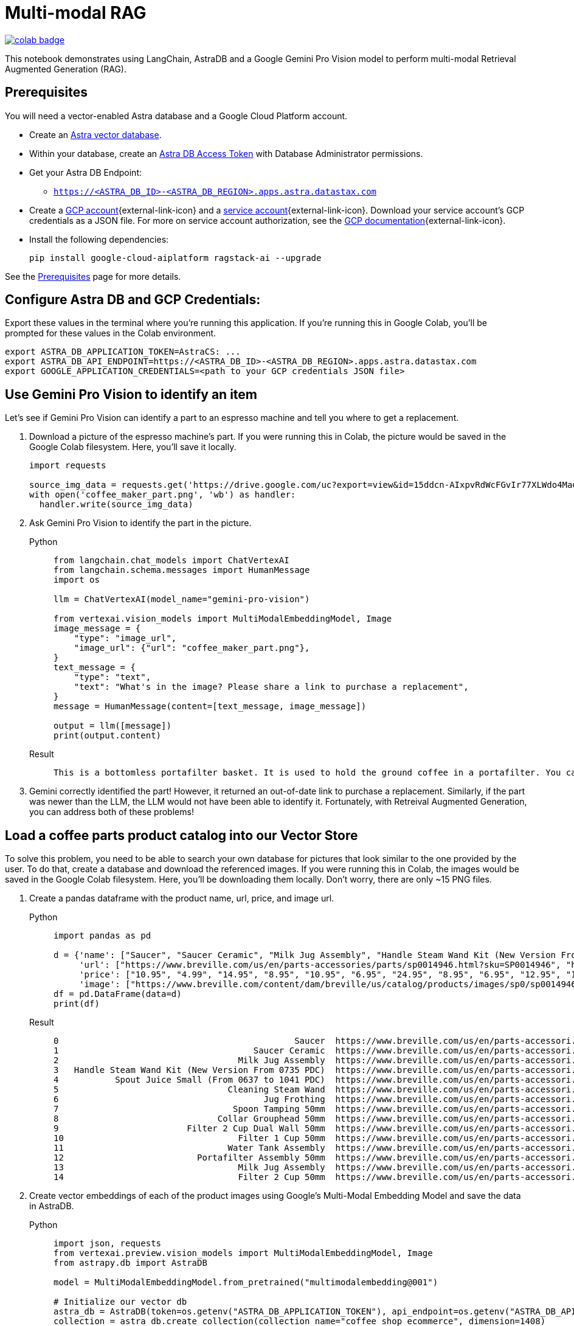 = Multi-modal RAG

image::https://colab.research.google.com/assets/colab-badge.svg[align="left",link="https://colab.research.google.com/github/datastax/ragstack-ai/blob/main/examples/notebooks/langchain_multimodal_gemini.ipynb"]

This notebook demonstrates using LangChain, AstraDB and a Google Gemini Pro Vision model to perform multi-modal Retrieval Augmented Generation (RAG).

== Prerequisites

You will need a vector-enabled Astra database and a Google Cloud Platform account.

* Create an https://docs.datastax.com/en/astra-serverless/docs/getting-started/create-db-choices.html[Astra
vector database].
* Within your database, create an https://docs.datastax.com/en/astra-serverless/docs/manage/org/manage-tokens.html[Astra
DB Access Token] with Database Administrator permissions.
* Get your Astra DB Endpoint:
** `https://<ASTRA_DB_ID>-<ASTRA_DB_REGION>.apps.astra.datastax.com`
* Create a https://cloud.google.com/[GCP account^]{external-link-icon} and a https://cloud.google.com/iam/docs/service-account-overview[service account^]{external-link-icon}. Download your service account's GCP credentials as a JSON file. For more on service account authorization, see the https://developers.google.com/workspace/guides/create-credentials#create_credentials_for_a_service_account[GCP documentation^]{external-link-icon}.
* Install the following dependencies:
+
[source,python]
----
pip install google-cloud-aiplatform ragstack-ai --upgrade
----

See the https://docs.datastax.com/en/ragstack/docs/prerequisites.html[Prerequisites] page for more details.

== Configure Astra DB and GCP Credentials:

Export these values in the terminal where you're running this application. If you're running this in Google Colab, you'll be prompted for these values in the Colab environment.
[source,bash]
----
export ASTRA_DB_APPLICATION_TOKEN=AstraCS: ...
export ASTRA_DB_API_ENDPOINT=https://<ASTRA_DB_ID>-<ASTRA_DB_REGION>.apps.astra.datastax.com
export GOOGLE_APPLICATION_CREDENTIALS=<path to your GCP credentials JSON file>
----

== Use Gemini Pro Vision to identify an item

Let's see if Gemini Pro Vision can identify a part to an espresso machine and tell you where to get a replacement.

. Download a picture of the espresso machine's part. If you were running this in Colab, the picture would be saved in the Google Colab filesystem. Here, you'll save it locally.
+
[source,python]
----
import requests

source_img_data = requests.get('https://drive.google.com/uc?export=view&id=15ddcn-AIxpvRdWcFGvIr77XLWdo4Maof').content
with open('coffee_maker_part.png', 'wb') as handler:
  handler.write(source_img_data)
----
+
. Ask Gemini Pro Vision to identify the part in the picture.
+
[tabs]
======
Python::
+
[source,python]
----
from langchain.chat_models import ChatVertexAI
from langchain.schema.messages import HumanMessage
import os

llm = ChatVertexAI(model_name="gemini-pro-vision")

from vertexai.vision_models import MultiModalEmbeddingModel, Image
image_message = {
    "type": "image_url",
    "image_url": {"url": "coffee_maker_part.png"},
}
text_message = {
    "type": "text",
    "text": "What's in the image? Please share a link to purchase a replacement",
}
message = HumanMessage(content=[text_message, image_message])

output = llm([message])
print(output.content)
----

Result::
+
[source,console]
----
This is a bottomless portafilter basket. It is used to hold the ground coffee in a portafilter. You can purchase a replacement here: https://www.amazon.com/Bottomless-Portafilter-Basket-Compatible-Machines/dp/B09752K44C/
----
======
+
. Gemini correctly identified the part! However, it returned an out-of-date link to purchase a replacement.
Similarly, if the part was newer than the LLM, the LLM would not have been able to identify it. Fortunately, with Retreival Augmented Generation, you can address both of these problems!

== Load a coffee parts product catalog into our Vector Store

To solve this problem, you need to be able to search your own database for pictures that look similar to the one provided by the user. To do that, create a database and download the referenced images. If you were running this in Colab, the images would be saved in the Google Colab filesystem. Here, you'll be downloading them locally. Don't worry, there are only ~15 PNG files.

. Create a pandas dataframe with the product name, url, price, and image url.
+
[tabs]
======
Python::
+
[source,python]
----
import pandas as pd

d = {'name': ["Saucer", "Saucer Ceramic", "Milk Jug Assembly", "Handle Steam Wand Kit (New Version From 0735 PDC)", "Spout Juice Small (From 0637 to 1041 PDC)", "Cleaning Steam Wand", "Jug Frothing", "Spoon Tamping 50mm", "Collar Grouphead 50mm", "Filter 2 Cup Dual Wall 50mm", "Filter 1 Cup 50mm", "Water Tank Assembly", "Portafilter Assembly 50mm", "Milk Jug Assembly", "Filter 2 Cup 50mm" ],
     'url': ["https://www.breville.com/us/en/parts-accessories/parts/sp0014946.html?sku=SP0014946", "https://www.breville.com/us/en/parts-accessories/parts/sp0014914.html?sku=SP0014914", "https://www.breville.com/us/en/parts-accessories/parts/sp0011391.html?sku=SP0011391", "https://www.breville.com/us/en/parts-accessories/parts/sp0010719.html?sku=SP0010719", "https://www.breville.com/us/en/parts-accessories/parts/sp0010718.html?sku=SP0010718", "https://www.breville.com/us/en/parts-accessories/parts/sp0003247.html?sku=SP0003247", "https://www.breville.com/us/en/parts-accessories/parts/sp0003246.html?sku=SP0003246", "https://www.breville.com/us/en/parts-accessories/parts/sp0003243.html?sku=SP0003243", "https://www.breville.com/us/en/parts-accessories/parts/sp0003232.html?sku=SP0003232", "https://www.breville.com/us/en/parts-accessories/parts/sp0003231.html?sku=SP0003231", "https://www.breville.com/us/en/parts-accessories/parts/sp0003230.html?sku=SP0003230", "https://www.breville.com/us/en/parts-accessories/parts/sp0003225.html?sku=SP0003225", "https://www.breville.com/us/en/parts-accessories/parts/sp0003216.html?sku=SP0003216", "https://www.breville.com/us/en/parts-accessories/parts/sp0001875.html?sku=SP0001875", "https://www.breville.com/us/en/parts-accessories/parts/sp0000166.html?sku=SP0000166"],
     'price': ["10.95", "4.99", "14.95", "8.95", "10.95", "6.95", "24.95", "8.95", "6.95", "12.95", "12.95", "14.95", "10.95", "16.95", "11.95"],
     'image': ["https://www.breville.com/content/dam/breville/us/catalog/products/images/sp0/sp0014946/tile.jpg", "https://www.breville.com/content/dam/breville/us/catalog/products/images/sp0/sp0014914/tile.jpg", "https://www.breville.com/content/dam/breville/us/catalog/products/images/sp0/sp0011391/tile.jpg", "https://www.breville.com/content/dam/breville/ca/catalog/products/images/sp0/sp0010719/tile.jpg", "https://www.breville.com/content/dam/breville/ca/catalog/products/images/sp0/sp0010718/tile.jpg", "https://www.breville.com/content/dam/breville/ca/catalog/products/images/sp0/sp0003247/tile.jpg", "https://assets.breville.com/cdn-cgi/image/width=400,format=auto/Spare+Parts+/Espresso+Machines/BES250/SP0003246/SP0003246_IMAGE1_400X400.jpg", "https://assets.breville.com/cdn-cgi/image/width=400,format=auto/Spare+Parts+/Espresso+Machines/ESP8/SP0003243/SP0003243_IMAGE1_400X400.jpg", "https://assets.breville.com/cdn-cgi/image/width=400,format=auto/Spare+Parts+/Espresso+Machines/ESP8/SP0003232/SP0003232_IMAGE1_400x400.jpg", "https://www.breville.com/content/dam/breville/au/catalog/products/images/sp0/sp0003231/tile.jpg", "https://www.breville.com/content/dam/breville/au/catalog/products/images/sp0/sp0003230/tile.jpg", "https://www.breville.com/content/dam/breville/ca/catalog/products/images/sp0/sp0003225/tile.jpg", "https://www.breville.com/content/dam/breville/ca/catalog/products/images/sp0/sp0003216/tile.jpg", "https://www.breville.com/content/dam/breville/au/catalog/products/images/sp0/sp0001875/tile.jpg", "https://www.breville.com/content/dam/breville/us/catalog/products/images/sp0/sp0000166/tile.jpg"]}
df = pd.DataFrame(data=d)
print(df)
----

Result::
+
[source,dataframe]
----
0                                              Saucer  https://www.breville.com/us/en/parts-accessori...  10.95  https://www.breville.com/content/dam/breville/...
1                                      Saucer Ceramic  https://www.breville.com/us/en/parts-accessori...   4.99  https://www.breville.com/content/dam/breville/...
2                                   Milk Jug Assembly  https://www.breville.com/us/en/parts-accessori...  14.95  https://www.breville.com/content/dam/breville/...
3   Handle Steam Wand Kit (New Version From 0735 PDC)  https://www.breville.com/us/en/parts-accessori...   8.95  https://www.breville.com/content/dam/breville/...
4           Spout Juice Small (From 0637 to 1041 PDC)  https://www.breville.com/us/en/parts-accessori...  10.95  https://www.breville.com/content/dam/breville/...
5                                 Cleaning Steam Wand  https://www.breville.com/us/en/parts-accessori...   6.95  https://www.breville.com/content/dam/breville/...
6                                        Jug Frothing  https://www.breville.com/us/en/parts-accessori...  24.95  https://assets.breville.com/cdn-cgi/image/widt...
7                                  Spoon Tamping 50mm  https://www.breville.com/us/en/parts-accessori...   8.95  https://assets.breville.com/cdn-cgi/image/widt...
8                               Collar Grouphead 50mm  https://www.breville.com/us/en/parts-accessori...   6.95  https://assets.breville.com/cdn-cgi/image/widt...
9                         Filter 2 Cup Dual Wall 50mm  https://www.breville.com/us/en/parts-accessori...  12.95  https://www.breville.com/content/dam/breville/...
10                                  Filter 1 Cup 50mm  https://www.breville.com/us/en/parts-accessori...  12.95  https://www.breville.com/content/dam/breville/...
11                                Water Tank Assembly  https://www.breville.com/us/en/parts-accessori...  14.95  https://www.breville.com/content/dam/breville/...
12                          Portafilter Assembly 50mm  https://www.breville.com/us/en/parts-accessori...  10.95  https://www.breville.com/content/dam/breville/...
13                                  Milk Jug Assembly  https://www.breville.com/us/en/parts-accessori...  16.95  https://www.breville.com/content/dam/breville/...
14                                  Filter 2 Cup 50mm  https://www.breville.com/us/en/parts-accessori...  11.95  https://www.breville.com/content/dam/breville/...
----
======
+
. Create vector embeddings of each of the product images using Google's Multi-Modal Embedding Model and save the data in AstraDB.
+
[tabs]
======
Python::
+
[source,python]
----
import json, requests
from vertexai.preview.vision_models import MultiModalEmbeddingModel, Image
from astrapy.db import AstraDB

model = MultiModalEmbeddingModel.from_pretrained("multimodalembedding@001")

# Initialize our vector db
astra_db = AstraDB(token=os.getenv("ASTRA_DB_APPLICATION_TOKEN"), api_endpoint=os.getenv("ASTRA_DB_API_ENDPOINT"))
collection = astra_db.create_collection(collection_name="coffee_shop_ecommerce", dimension=1408)

for i in range(len(df)):
  name = df.loc[i, "name"]
  image = df.loc[i, "image"]
  price = df.loc[i, "price"]
  url = df.loc[i, "url"]

  # Download this product's image and save it to the Colab filesystem.
  # In a production system this binary data would be stored in Google Cloud Storage
  img_data = requests.get(image).content
  with open(f'{name}.png', 'wb') as handler:
    handler.write(img_data)

  # load the image from filesystem and compute the embedding value
  img = Image.load_from_file(f'{name}.png')
  embeddings = model.get_embeddings(image=img, contextual_text=name)

  try:
    # add to the AstraDB Vector Database
    collection.insert_one({
        "_id": i,
        "name": name,
        "image": image,
        "url": url,
        "price": price,
        "$vector": embeddings.image_embedding,
      })
  except Exception as error:
    # if you've already added this record, skip the error message
    error_info = json.loads(str(error))
    if error_info[0]['errorCode'] == "DOCUMENT_ALREADY_EXISTS":
      print(f"Document {name} already exists in the database. Skipping.")
----

Result::
+
[source,console]
----
Cleaning Steam Wand.png
Collar Grouphead 50mm.png
Filter 1 Cup 50mm.png
Filter 2 Cup 50mm.png
Filter 2 Cup Dual Wall 50mm.png
Handle Steam Wand Kit (New Version From 0735 PDC).png
Jug Frothing.png
Milk Jug Assembly.png
Portafilter Assembly 50mm.png
Saucer Ceramic.png
Saucer.png
Spoon Tamping 50mm.png
Spout Juice Small (From 0637 to 1041 PDC).png
Water Tank Assembly.png
coffee_maker_part.png
----
======

== Multimodal RAG

. Ask the LLM the same question, but this time you'll perform a vector search against AstraDB using the same image to supply the LLM with relevant products in the prompt.
+
[tabs]
======
Python::
+
[source,python]
----
# Embed the similar item
img = Image.load_from_file('coffee_maker_part.png')
embeddings = model.get_embeddings(image=img, contextual_text="A espresso machine part")

# Perform the vector search against AstraDB Vector
documents = collection.vector_find(
    embeddings.image_embedding,
    limit=3,
)

related_products_csv = "name, image, price, url\n"
for doc in documents:
  related_products_csv += f"{doc['name']}, {doc['image']}, {doc['price']}, {doc['url']},\n"

image_message = {
    "type": "image_url",
    "image_url": {"url": "coffee_maker_part.png"},
}
text_message = {
    "type": "text",
    "text": f"""Given this image, please choose a possible replacement. Include link and price. Here are possible replacements: {related_products_csv}""",
}
message = HumanMessage(content=[text_message, image_message])
output = llm([message])
print(output.content)
----

Result::
+
[source,console]
----
Filter 2 Cup 50mm, https://www.breville.com/content/dam/breville/us/catalog/products/images/sp0/sp0000166/tile.jpg, 11.95, https://www.breville.com/us/en/parts-accessories/parts/sp0000166.html?sku=SP0000166
----
======
+
. Presto! Gemini correctly identified the part, and now provides a current link to purchase a replacement. This is because the LLM was able to use vector search on fresh data to find the most similar product in the catalog.

== Cleanup

To delete the created `coffee_shop_ecommerce` collection and its data, run the following command with your Astra token and endpoint:
[tabs]
======
Curl::
+
[source,curl]
----
curl -v -s --location \
--request POST "https://<ASTRA_DB_ID>-<ASTRA_DB_REGION>.apps.astra.datastax.com/api/json/v1/default_keyspace" \
--header "X-Cassandra-Token: AstraCS: ..." \
--header "Content-Type: application/json" \
--header "Accept: application/json" \
--data '{
  "deleteCollection": {
    "name": "coffee_shop_ecommerce"
  }
}'
----

Result::
+
[source,console]
----
* Connection #0 to host https://<ASTRA_DB_ID>-<ASTRA_DB_REGION>.apps.astra.datastax.com left intact
{"status":{"ok":1}}%
----
======

== Complete code

.Python
[%collapsible%open]
====
[source,python]
----
import os
import json
import requests
import pandas as pd
from getpass import getpass
from langchain.chat_models import ChatVertexAI
from langchain.schema.messages import HumanMessage
from vertexai.preview.vision_models import MultiModalEmbeddingModel, Image
from astrapy.db import AstraDB

source_img_data = requests.get('https://drive.google.com/uc?export=view&id=15ddcn-AIxpvRdWcFGvIr77XLWdo4Maof').content
with open('coffee_maker_part.png', 'wb') as handler:
    handler.write(source_img_data)

llm = ChatVertexAI(model_name="gemini-pro-vision")

image_message = {
    "type": "image_url",
    "image_url": {"url": "coffee_maker_part.png"},
}
text_message = {
    "type": "text",
    "text": "What's in the image? Please share a link to purchase a replacement",
}
message = HumanMessage(content=[text_message, image_message])

output = llm([message])
print(output.content)

d = {'name': ["Saucer", "Saucer Ceramic", "Milk Jug Assembly", "Handle Steam Wand Kit (New Version From 0735 PDC)", "Spout Juice Small (From 0637 to 1041 PDC)", "Cleaning Steam Wand", "Jug Frothing", "Spoon Tamping 50mm", "Collar Grouphead 50mm", "Filter 2 Cup Dual Wall 50mm", "Filter 1 Cup 50mm", "Water Tank Assembly", "Portafilter Assembly 50mm", "Milk Jug Assembly", "Filter 2 Cup 50mm"],
     'url': ["https://www.breville.com/us/en/parts-accessories/parts/sp0014946.html?sku=SP0014946", "https://www.breville.com/us/en/parts-accessories/parts/sp0014914.html?sku=SP0014914", "https://www.breville.com/us/en/parts-accessories/parts/sp0011391.html?sku=SP0011391", "https://www.breville.com/us/en/parts-accessories/parts/sp0010719.html?sku=SP0010719", "https://www.breville.com/us/en/parts-accessories/parts/sp0010718.html?sku=SP0010718", "https://www.breville.com/us/en/parts-accessories/parts/sp0003247.html?sku=SP0003247", "https://www.breville.com/us/en/parts-accessories/parts/sp0003246.html?sku=SP0003246", "https://www.breville.com/us/en/parts-accessories/parts/sp0003243.html?sku=SP0003243", "https://www.breville.com/us/en/parts-accessories/parts/sp0003232.html?sku=SP0003232", "https://www.breville.com/us/en/parts-accessories/parts/sp0003231.html?sku=SP0003231", "https://www.breville.com/us/en/parts-accessories/parts/sp0003230.html?sku=SP0003230", "https://www.breville.com/us/en/parts-accessories/parts/sp0003225.html?sku=SP0003225", "https://www.breville.com/us/en/parts-accessories/parts/sp0003216.html?sku=SP0003216", "https://www.breville.com/us/en/parts-accessories/parts/sp0001875.html?sku=SP0001875", "https://www.breville.com/us/en/parts-accessories/parts/sp0000166.html?sku=SP0000166"],
     'price': ["10.95", "4.99", "14.95", "8.95", "10.95", "6.95", "24.95", "8.95", "6.95", "12.95", "12.95", "14.95", "10.95", "16.95", "11.95"],
     'image': ["https://www.breville.com/content/dam/breville/us/catalog/products/images/sp0/sp0014946/tile.jpg", "https://www.breville.com/content/dam/breville/us/catalog/products/images/sp0/sp0014914/tile.jpg", "https://www.breville.com/content/dam/breville/us/catalog/products/images/sp0/sp0011391/tile.jpg", "https://www.breville.com/content/dam/breville/ca/catalog/products/images/sp0/sp0010719/tile.jpg", "https://www.breville.com/content/dam/breville/ca/catalog/products/images/sp0/sp0010718/tile.jpg", "https://www.breville.com/content/dam/breville/ca/catalog/products/images/sp0/sp0003247/tile.jpg", "https://assets.breville.com/cdn-cgi/image/width=400,format=auto/Spare+Parts+/Espresso+Machines/BES250/SP0003246/SP0003246_IMAGE1_400X400.jpg", "https://assets.breville.com/cdn-cgi/image/width=400,format=auto/Spare+Parts+/Espresso+Machines/ESP8/SP0003243/SP0003243_IMAGE1_400X400.jpg", "https://assets.breville.com/cdn-cgi/image/width=400,format=auto/Spare+Parts+/Espresso+Machines/ESP8/SP0003232/SP0003232_IMAGE1_400x400.jpg", "https://www.breville.com/content/dam/breville/au/catalog/products/images/sp0/sp0003231/tile.jpg", "https://www.breville.com/content/dam/breville/au/catalog/products/images/sp0/sp0003230/tile.jpg", "https://www.breville.com/content/dam/breville/ca/catalog/products/images/sp0/sp0003225/tile.jpg", "https://www.breville.com/content/dam/breville/ca/catalog/products/images/sp0/sp0003216/tile.jpg", "https://www.breville.com/content/dam/breville/au/catalog/products/images/sp0/sp0001875/tile.jpg", "https://www.breville.com/content/dam/breville/us/catalog/products/images/sp0/sp0000166/tile.jpg"]}
df = pd.DataFrame(data=d)
print(df)

model = MultiModalEmbeddingModel.from_pretrained("multimodalembedding@001")

# Initialize our vector db
astra_db = AstraDB(token=os.getenv("ASTRA_DB_APPLICATION_TOKEN"), api_endpoint=os.getenv("ASTRA_DB_API_ENDPOINT"))
collection = astra_db.create_collection(collection_name="coffee_shop_ecommerce", dimension=1408)

for i in range(len(df)):
    name = df.loc[i, "name"]
    image = df.loc[i, "image"]
    price = df.loc[i, "price"]
    url = df.loc[i, "url"]

    # Download this product's image and save it to your local filesystem.
    # In a production system this binary data would be stored in Google Cloud Storage
    img_data = requests.get(image).content
    with open(f'{name}.png', 'wb') as handler:
        handler.write(img_data)

    # load the image from filesystem and compute the embedding value
    img = Image.load_from_file(f'{name}.png')
    embeddings = model.get_embeddings(image=img, contextual_text=name)

    try:
        # add to the AstraDB Vector Database
        collection.insert_one({
            "_id": i,
            "name": name,
            "image": image,
            "url": url,
            "price": price,
            "$vector": embeddings.image_embedding,
        })
    except Exception as error:
        # if you've already added this record, skip the error message
        error_info = json.loads(str(error))
        if error_info[0]['errorCode'] == "DOCUMENT_ALREADY_EXISTS":
            print(f"Document {name} already exists in the database. Skipping.")

img = Image.load_from_file('coffee_maker_part.png')
embeddings = model.get_embeddings(image=img, contextual_text="A espresso machine part")
documents = collection.vector_find(
    embeddings.image_embedding,
    limit=3,
)

related_products_csv = "name, image, price, url\n"
for doc in documents:
    related_products_csv += f"{doc['name']}, {doc['image']}, {doc['price']}, {doc['url']},\n"

image_message = {
    "type": "image_url",
    "image_url": {"url": "coffee_maker_part.png"},
}
text_message = {
    "type": "text",
    "text": f"""Given this image, please choose a possible replacement. Include link and price. Here are possible replacements: {related_products_csv}""",
}
message = HumanMessage(content=[text_message, image_message])
output = llm([message])
print(output.content)
----
====